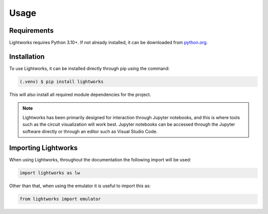 Usage
=====

Requirements
------------

Lightworks requires Python 3.10+. If not already installed, it can be downloaded from `python.org <https://www.python.org/>`_.

.. _installation:

Installation
------------

To use Lightworks, it can be installed directly through pip using the command:

.. code-block:: console

   (.venv) $ pip install lightworks

This will also install all required module dependencies for the project.

.. note::
    Lightworks has been primarily designed for interaction through Jupyter notebooks, and this is where tools such as the circuit visualization will work best. Jupyter notebooks can be accessed through the Jupyter software directly or through an editor such as Visual Studio Code.

Importing Lightworks
--------------------

When using Lightworks, throughout the documentation the following import will be used:

.. code-block:: Python

    import lightworks as lw

Other than that, when using the emulator it is useful to import this as:

.. code-block:: Python

    from lightworks import emulator